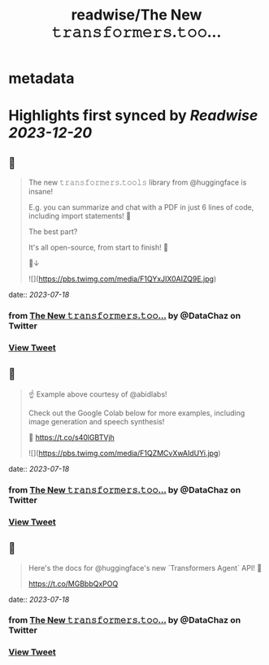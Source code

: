 :PROPERTIES:
:title: readwise/The New 𝚝𝚛𝚊𝚗𝚜𝚏𝚘𝚛𝚖𝚎𝚛𝚜.𝚝𝚘𝚘...
:END:


* metadata
:PROPERTIES:
:author: [[DataChaz on Twitter]]
:full-title: "The New 𝚝𝚛𝚊𝚗𝚜𝚏𝚘𝚛𝚖𝚎𝚛𝚜.𝚝𝚘𝚘..."
:category: [[tweets]]
:url: https://twitter.com/DataChaz/status/1680996189871697926
:image-url: https://pbs.twimg.com/profile_images/1590765495359250434/YRslrWOP.jpg
:END:

* Highlights first synced by [[Readwise]] [[2023-12-20]]
** 📌
#+BEGIN_QUOTE
The new 𝚝𝚛𝚊𝚗𝚜𝚏𝚘𝚛𝚖𝚎𝚛𝚜.𝚝𝚘𝚘𝚕𝚜 library from @huggingface is insane! 

E.g. you can summarize and chat with a PDF in just 6 lines of code, including import statements! 🤯

The best part? 

It's all open-source, from start to finish! 🤗

🧵↓ 

![](https://pbs.twimg.com/media/F1QYxJIX0AIZQ9E.jpg) 
#+END_QUOTE
    date:: [[2023-07-18]]
*** from _The New 𝚝𝚛𝚊𝚗𝚜𝚏𝚘𝚛𝚖𝚎𝚛𝚜.𝚝𝚘𝚘..._ by @DataChaz on Twitter
*** [[https://twitter.com/DataChaz/status/1680996189871697926][View Tweet]]
** 📌
#+BEGIN_QUOTE
☝️ Example above courtesy of @abidlabs!  

Check out the Google Colab below for more examples, including image generation and speech synthesis! 

🔗 https://t.co/s40lGBTVjh 

![](https://pbs.twimg.com/media/F1QZMCvXwAIdUYi.jpg) 
#+END_QUOTE
    date:: [[2023-07-18]]
*** from _The New 𝚝𝚛𝚊𝚗𝚜𝚏𝚘𝚛𝚖𝚎𝚛𝚜.𝚝𝚘𝚘..._ by @DataChaz on Twitter
*** [[https://twitter.com/DataChaz/status/1680996518155767810][View Tweet]]
** 📌
#+BEGIN_QUOTE
Here's the docs for @huggingface's new `Transformers Agent` API! 🤗

https://t.co/MGBbbQxPOQ 
#+END_QUOTE
    date:: [[2023-07-18]]
*** from _The New 𝚝𝚛𝚊𝚗𝚜𝚏𝚘𝚛𝚖𝚎𝚛𝚜.𝚝𝚘𝚘..._ by @DataChaz on Twitter
*** [[https://twitter.com/DataChaz/status/1680997104255107072][View Tweet]]